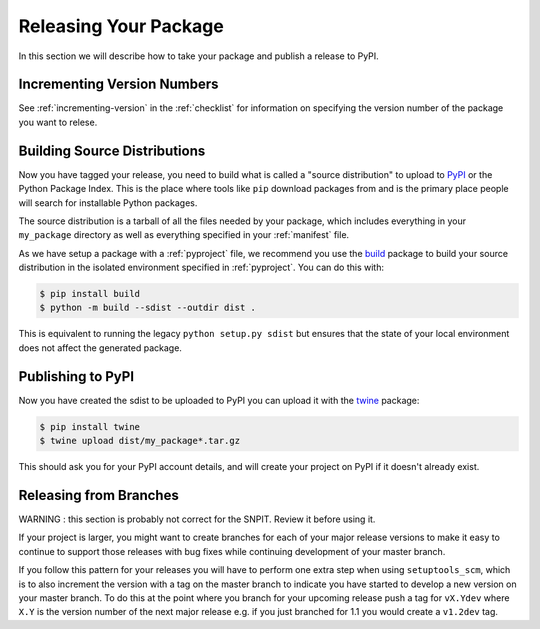 .. _releasing:

Releasing Your Package
======================

In this section we will describe how to take your package and publish a release to PyPI.

Incrementing Version Numbers
----------------------------

See :ref:`incrementing-version` in the :ref:`checklist` for information on specifying the version number of the package you want to relese.


Building Source Distributions
-----------------------------

Now you have tagged your release, you need to build what is called a "source
distribution" to upload to `PyPI <https://pypi.org/>`__ or the Python Package
Index. This is the place where tools like ``pip`` download packages from and is
the primary place people will search for installable Python packages.

The source distribution is a tarball of all the files needed by your package,
which includes everything in your ``my_package`` directory as well as everything
specified in your :ref:`manifest` file.

As we have setup a package with a :ref:`pyproject` file, we recommend you use the
`build <https://pypa-build.readthedocs.io/en/latest/>`__ package to build your
source  distribution in the isolated environment specified in :ref:`pyproject`.
You can do this with:

.. code-block:: console

   $ pip install build
   $ python -m build --sdist --outdir dist .

This is equivalent to running the legacy ``python setup.py sdist`` but ensures
that the state of your local environment does not affect the generated package.

Publishing to PyPI
------------------

Now you have created the sdist to be uploaded to PyPI you can upload it with the
`twine <https://pypi.org/project/twine/>`__ package:

.. code-block:: console

   $ pip install twine
   $ twine upload dist/my_package*.tar.gz

This should ask you for your PyPI account details, and will create your project
on PyPI if it doesn't already exist.

Releasing from Branches
-----------------------

WARNING : this section is probably not correct for the SNPIT.  Review it before using it.

If your project is larger, you might want to create branches for each of your
major release versions to make it easy to continue to support those releases
with bug fixes while continuing development of your master branch.

If you follow this pattern for your releases you will have to perform one extra
step when using ``setuptools_scm``, which is to also increment the version with
a tag on the master branch to indicate you have started to develop a new version
on your master branch. To do this at the point where you branch for your
upcoming release push a tag for ``vX.Ydev`` where ``X.Y`` is the version number
of the next major release e.g. if you just branched for 1.1 you would create a
``v1.2dev`` tag.
